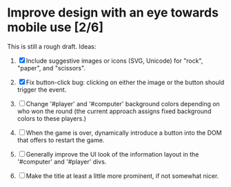 * Improve design with an eye towards mobile use [2/6]

This is still a rough draft. Ideas:

1. [X] Include suggestive images or icons (SVG, Unicode) for "rock",
   "paper", and "scissors".

2. [X] Fix button-click bug: clicking on either the image or the
   button should trigger the event.

3. [ ] Change '#player' and '#computer' background colors depending on
   who won the round (the current approach assigns fixed background
   colors to these players.)

4. [ ] When the game is over, dynamically introduce a button into the
   DOM that offers to restart the game.

5. [ ] Generally improve the UI look of the information layout in the
   '#computer' and '#player' divs.

6. [ ] Make the title at least a little more prominent, if not
   somewhat nicer.
